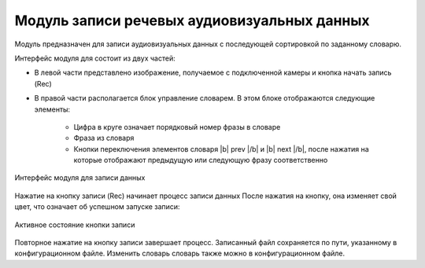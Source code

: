 .. |b| raw:: html

   <b>

.. |/b| raw:: html

   </b>

Модуль записи речевых аудиовизуальных данных
============================================

Модуль предназначен для записи аудиовизуальных данных с последующей сортировкой по заданному словарю.

Интерфейс модуля для состоит из двух частей:

* В левой части представлено изображение, получаемое с подключенной камеры и кнопка начать запись (Rec)
* В правой части располагается блок управление словарем. В этом блоке отображаются следующие элементы:

    - Цифра в круге означает порядковый номер фразы в словаре
    - Фраза из словаря
    - Кнопки переключения элементов словаря |b| prev |/b| и |b| next |/b|, после нажатия на которые отображают предыдущую или следующую фразу соответственно

.. figure:: ../../_static/img/recorder/app.jpg
        :align: center
        :alt: Интерфейс модуля для записи данных

        Интерфейс модуля для записи данных

Нажатие на кнопку записи (Rec) начинает процесс записи данных После нажатия на кнопку, она изменяет свой цвет, что означает об успешном запуске записи:

.. figure:: ../../_static/img/recorder/rec_on.png
        :scale: 100%
        :align: center
        :alt: Интерфейс модуля для записи данных

        Активное состояние кнопки записи

Повторное нажатие на кнопку записи завершает процесс. Записанный файл сохраняется по пути, указанному в конфигурационном файле. Изменить словарь словарь также можно в конфигурационном файле.
